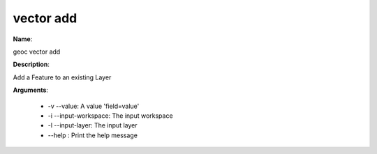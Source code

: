vector add
==========

**Name**:

geoc vector add

**Description**:

Add a Feature to an existing Layer

**Arguments**:

   * -v --value: A value 'field=value'

   * -i --input-workspace: The input workspace

   * -l --input-layer: The input layer

   * --help : Print the help message